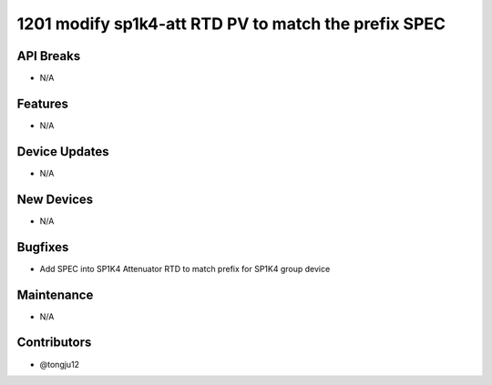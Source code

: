 1201 modify sp1k4-att RTD PV to match the prefix SPEC
#################

API Breaks
----------
- N/A

Features
--------
- N/A

Device Updates
--------------
- N/A

New Devices
-----------
- N/A

Bugfixes
--------
- Add SPEC into SP1K4 Attenuator RTD to match prefix for SP1K4 group device

Maintenance
-----------
- N/A

Contributors
------------
- @tongju12
